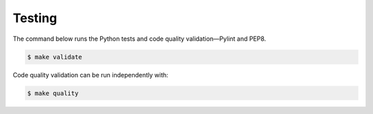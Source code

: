 Testing
=======

The command below runs the Python tests and code quality validation—Pylint and PEP8.

.. code-block:: bash

    $ make validate

Code quality validation can be run independently with:

.. code-block:: bash

    $ make quality
